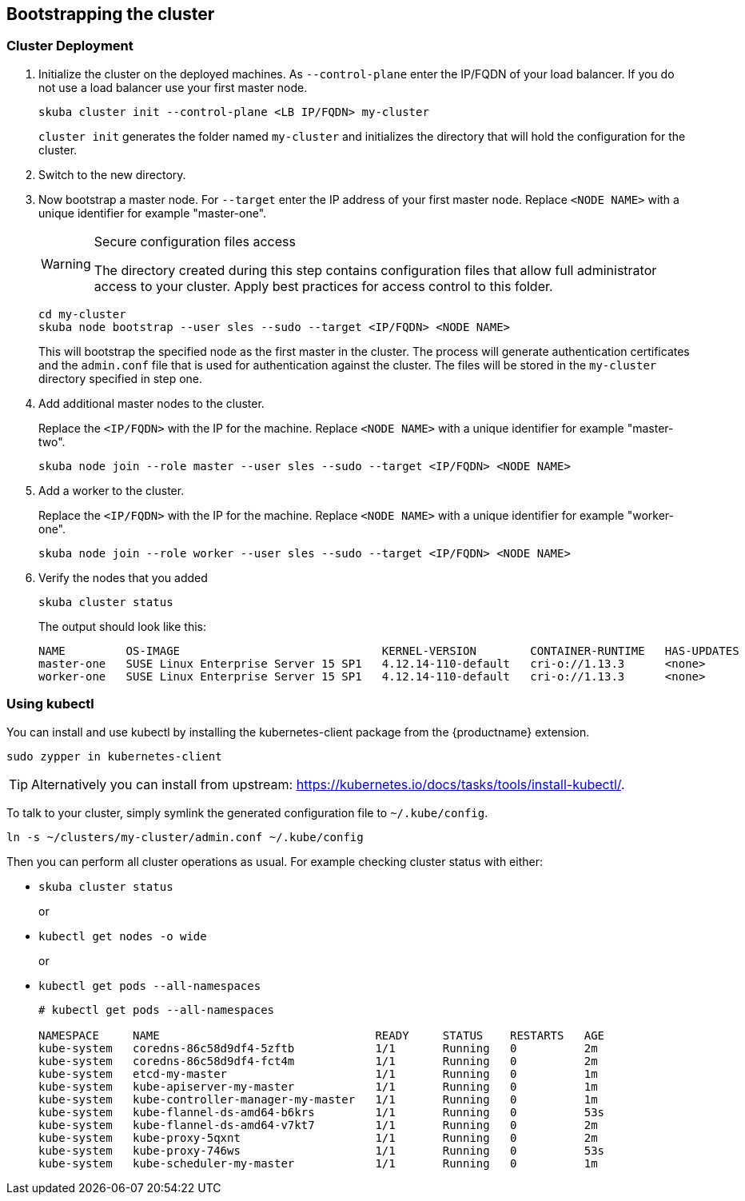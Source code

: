 [[bootstrap]]
== Bootstrapping the cluster

=== Cluster Deployment

. Initialize the cluster on the deployed machines.
As `--control-plane` enter the IP/FQDN of your load balancer. If you do not use a load balancer use your first master node.
+
----
skuba cluster init --control-plane <LB IP/FQDN> my-cluster
----
`cluster init` generates the folder named `my-cluster` and initializes the directory that will hold the configuration for the cluster.
. Switch to the new directory.
. Now bootstrap a master node.
For `--target` enter the IP address of your first master node.
Replace `<NODE NAME>` with a unique identifier for example "master-one".
+
.Secure configuration files access
[WARNING]
====
The directory created during this step contains configuration files that allow full administrator access to your cluster. Apply best practices for access control to this folder.
====
+
----
cd my-cluster
skuba node bootstrap --user sles --sudo --target <IP/FQDN> <NODE NAME>
----
This will bootstrap the specified node as the first master in the cluster.
The process will generate authentication certificates and the `admin.conf` file that is used for authentication against the cluster.
The files will be stored in the `my-cluster` directory specified in step one.
. Add additional master nodes to the cluster.
+
Replace the `<IP/FQDN>` with the IP for the machine.
Replace `<NODE NAME>` with a unique identifier for example "master-two".
+
----
skuba node join --role master --user sles --sudo --target <IP/FQDN> <NODE NAME>
----
. Add a worker to the cluster.
+
Replace the `<IP/FQDN>` with the IP for the machine.
Replace `<NODE NAME>` with a unique identifier for example "worker-one".
+
----
skuba node join --role worker --user sles --sudo --target <IP/FQDN> <NODE NAME>
----
. Verify the nodes that you added
+
----
skuba cluster status
----
+
The output should look like this:
+
----
NAME         OS-IMAGE                              KERNEL-VERSION        CONTAINER-RUNTIME   HAS-UPDATES   HAS-DISRUPTIVE-UPDATES
master-one   SUSE Linux Enterprise Server 15 SP1   4.12.14-110-default   cri-o://1.13.3      <none>        <none>
worker-one   SUSE Linux Enterprise Server 15 SP1   4.12.14-110-default   cri-o://1.13.3      <none>        <none>
----

=== Using kubectl

You can install and use kubectl by installing the kubernetes-client package from the {productname} extension.

----
sudo zypper in kubernetes-client
----

[TIP]
====
Alternatively you can install from upstream: https://kubernetes.io/docs/tasks/tools/install-kubectl/.
====

To talk to your cluster, simply symlink the generated configuration file to `~/.kube/config`.

[source,bash]
----
ln -s ~/clusters/my-cluster/admin.conf ~/.kube/config
----

Then you can perform all cluster operations as usual. For example checking cluster status with either:

* `skuba cluster status`
+
or
* `kubectl get nodes -o wide`
+
or
* `kubectl get pods --all-namespaces`
+
[source,bash]
----
# kubectl get pods --all-namespaces

NAMESPACE     NAME                                READY     STATUS    RESTARTS   AGE
kube-system   coredns-86c58d9df4-5zftb            1/1       Running   0          2m
kube-system   coredns-86c58d9df4-fct4m            1/1       Running   0          2m
kube-system   etcd-my-master                      1/1       Running   0          1m
kube-system   kube-apiserver-my-master            1/1       Running   0          1m
kube-system   kube-controller-manager-my-master   1/1       Running   0          1m
kube-system   kube-flannel-ds-amd64-b6krs         1/1       Running   0          53s
kube-system   kube-flannel-ds-amd64-v7kt7         1/1       Running   0          2m
kube-system   kube-proxy-5qxnt                    1/1       Running   0          2m
kube-system   kube-proxy-746ws                    1/1       Running   0          53s
kube-system   kube-scheduler-my-master            1/1       Running   0          1m
----
